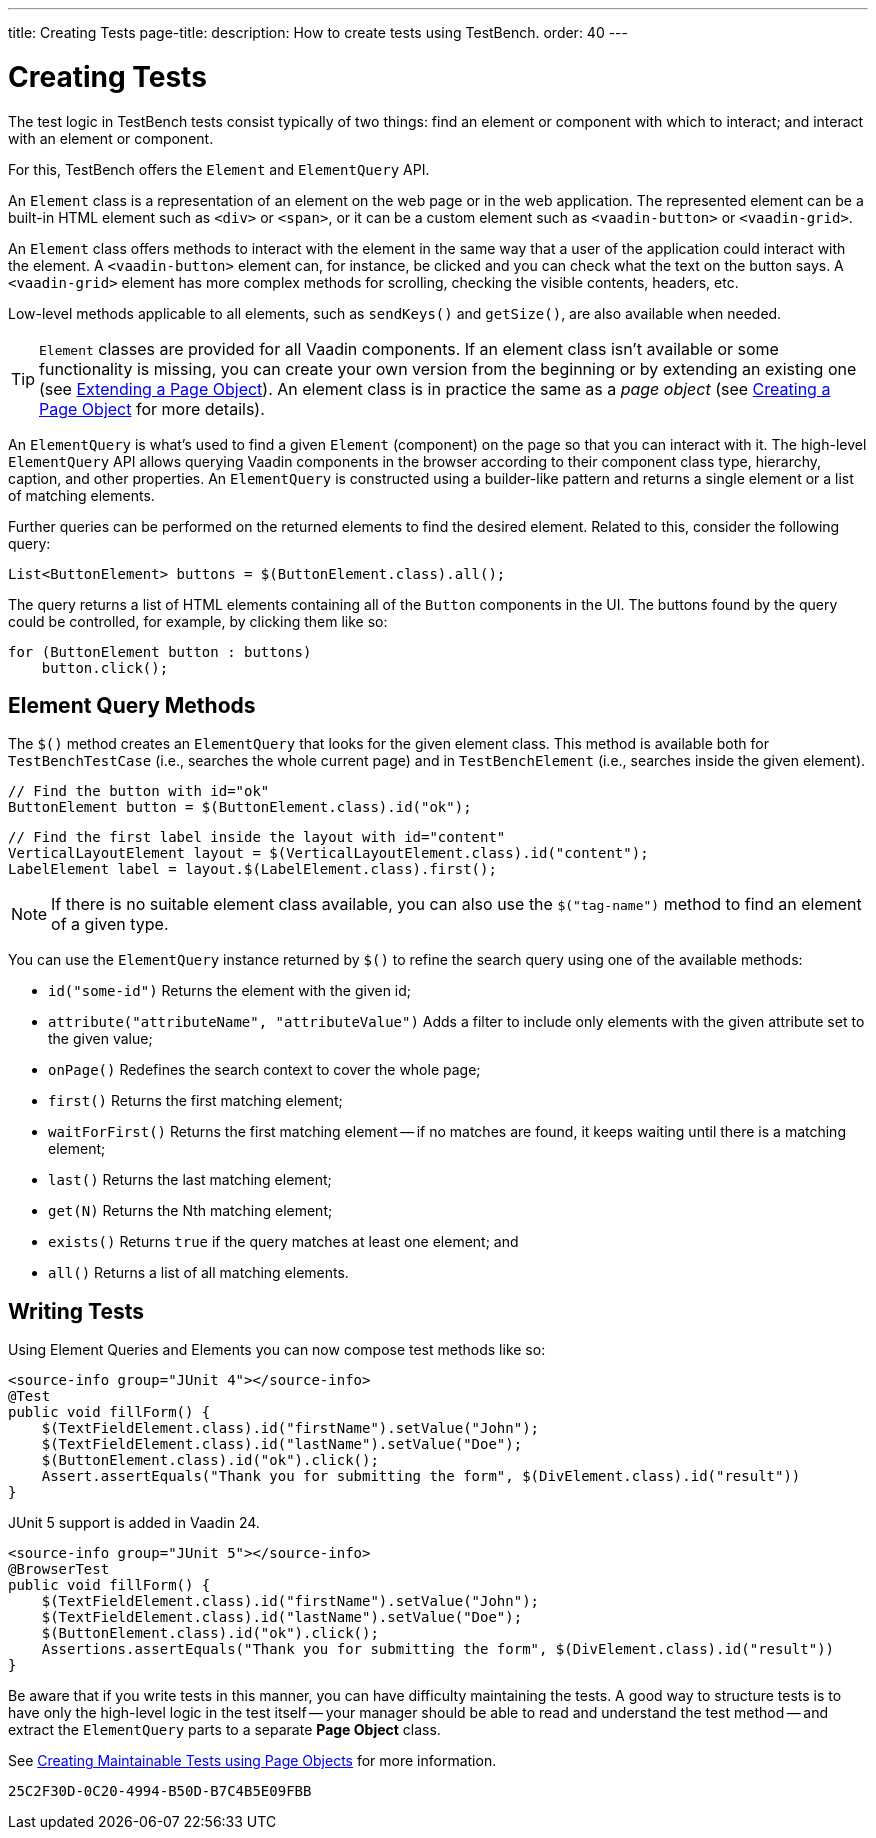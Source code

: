 ---
title: Creating Tests
page-title: 
description: How to create tests using TestBench.
order: 40
---


= Creating Tests

The test logic in TestBench tests consist typically of two things: find an element or component with which to interact; and interact with an element or component.

For this, TestBench offers the `Element` and `ElementQuery` API.

An `Element` class is a representation of an element on the web page or in the web application. The represented element can be a built-in HTML element such as `<div>` or `<span>`, or it can be a custom element such as `<vaadin-button>` or `<vaadin-grid>`.

An `Element` class offers methods to interact with the element in the same way that a user of the application could interact with the element. A `<vaadin-button>` element can, for instance, be clicked and you can check what the text on the button says. A `<vaadin-grid>` element has more complex methods for scrolling, checking the visible contents, headers, etc.

Low-level methods applicable to all elements, such as [methodname]`sendKeys()` and [methodname]`getSize()`, are also available when needed.

[TIP]
`Element` classes are provided for all Vaadin components. If an element class isn't available or some functionality is missing, you can create your own version from the beginning or by extending an existing one (see <<page-objects#extending,Extending a Page Object>>). An element class is in practice the same as a _page object_ (see <<page-objects#creating,Creating a Page Object>> for more details).

An `ElementQuery` is what's used to find a given `Element` (component) on the page so that you can interact with it. The high-level `ElementQuery` API allows querying Vaadin components in the browser according to their component class type, hierarchy, caption, and other properties. An `ElementQuery` is constructed using a builder-like pattern and returns a single element or a list of matching elements.

Further queries can be performed on the returned elements to find the desired element. Related to this, consider the following query:

[source,java]
----
List<ButtonElement> buttons = $(ButtonElement.class).all();
----

The query returns a list of HTML elements containing all of the `Button` components in the UI. The buttons found by the query could be controlled, for example, by clicking them like so:

[source,java]
----
for (ButtonElement button : buttons)
    button.click();
----


== Element Query Methods

The [methodname]`$()` method creates an `ElementQuery` that looks for the given element class. This method is available both for `TestBenchTestCase` (i.e., searches the whole current page) and in `TestBenchElement` (i.e., searches inside the given element).

[source,java]
----
// Find the button with id="ok"
ButtonElement button = $(ButtonElement.class).id("ok");
----

[source,java]
----
// Find the first label inside the layout with id="content"
VerticalLayoutElement layout = $(VerticalLayoutElement.class).id("content");
LabelElement label = layout.$(LabelElement.class).first();
----

[NOTE]
If there is no suitable element class available, you can also use the [methodname]`$("tag-name")` method to find an element of a given type.

You can use the `ElementQuery` instance returned by [methodname]`$()` to refine the search query using one of the available methods:

- [methodname]`id("some-id")` Returns the element with the given id;
- [methodname]`attribute("attributeName", "attributeValue")` Adds a filter to include only elements with the given attribute set to the given value;
- [methodname]`onPage()` Redefines the search context to cover the whole page;
- [methodname]`first()` Returns the first matching element;
- [methodname]`waitForFirst()` Returns the first matching element -- if no matches are found, it keeps waiting until there is a matching element;
- [methodname]`last()` Returns the last matching element;
- [methodname]`get(N)` Returns the Nth matching element;
- [methodname]`exists()` Returns `true` if the query matches at least one element; and
- [methodname]`all()` Returns a list of all matching elements.


== Writing Tests

Using Element Queries and Elements you can now compose test methods like so:

[.example]
--
[source,java]
----
<source-info group="JUnit 4"></source-info>
@Test
public void fillForm() {
    $(TextFieldElement.class).id("firstName").setValue("John");
    $(TextFieldElement.class).id("lastName").setValue("Doe");
    $(ButtonElement.class).id("ok").click();
    Assert.assertEquals("Thank you for submitting the form", $(DivElement.class).id("result"))
}
----

JUnit 5 support is added in Vaadin 24.

[source,java]
----
<source-info group="JUnit 5"></source-info>
@BrowserTest
public void fillForm() {
    $(TextFieldElement.class).id("firstName").setValue("John");
    $(TextFieldElement.class).id("lastName").setValue("Doe");
    $(ButtonElement.class).id("ok").click();
    Assertions.assertEquals("Thank you for submitting the form", $(DivElement.class).id("result"))
}
----
--

Be aware that if you write tests in this manner, you can have difficulty maintaining the tests. A good way to structure tests is to have only the high-level logic in the test itself -- your manager should be able to read and understand the test method -- and extract the `ElementQuery` parts to a separate *Page Object* class.

See <<page-objects#,Creating Maintainable Tests using Page Objects>> for more information.


[discussion-id]`25C2F30D-0C20-4994-B50D-B7C4B5E09FBB`
